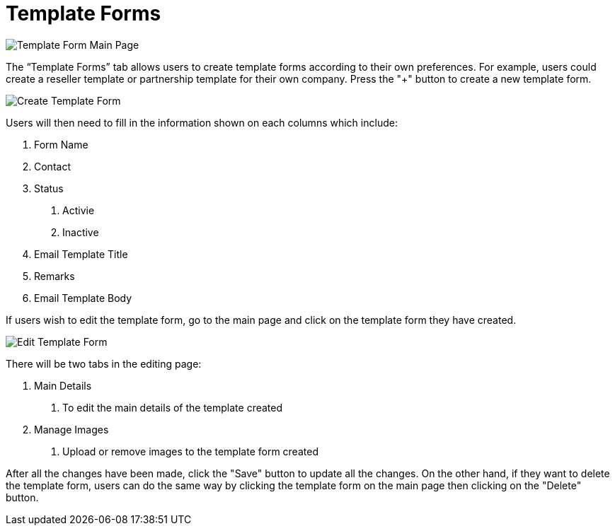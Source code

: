 [#h3_cp_commerce_admin_template_forms]
= Template Forms

image::template-form-mainpage.png[Template Form Main Page, align = "center"]

The “Template Forms” tab allows users to create template forms according to their own preferences. For example, users could create a reseller template or partnership template for their own company. Press the "+" button to create a new template form.

image::create-template-form.png[Create Template Form, align = "center"]

Users will then need to fill in the information shown on each columns which include:

1. Form Name
2. Contact
3. Status
    a. Activie
    b. Inactive
4. Email Template Title
5. Remarks
6. Email Template Body

If users wish to edit the template form, go to the main page and click on the template form they have created.

image::edit-template-form.png[Edit Template Form, align = "center"]

There will be two tabs in the editing page:

1. Main Details
    a. To edit the main details of the template created
2. Manage Images
    a. Upload or remove images to the template form created

After all the changes have been made, click the "Save" button to update all the changes. On the other hand, if they want to delete the template form, users can do the same way by clicking the template form on the main page then clicking on the "Delete" button. 

